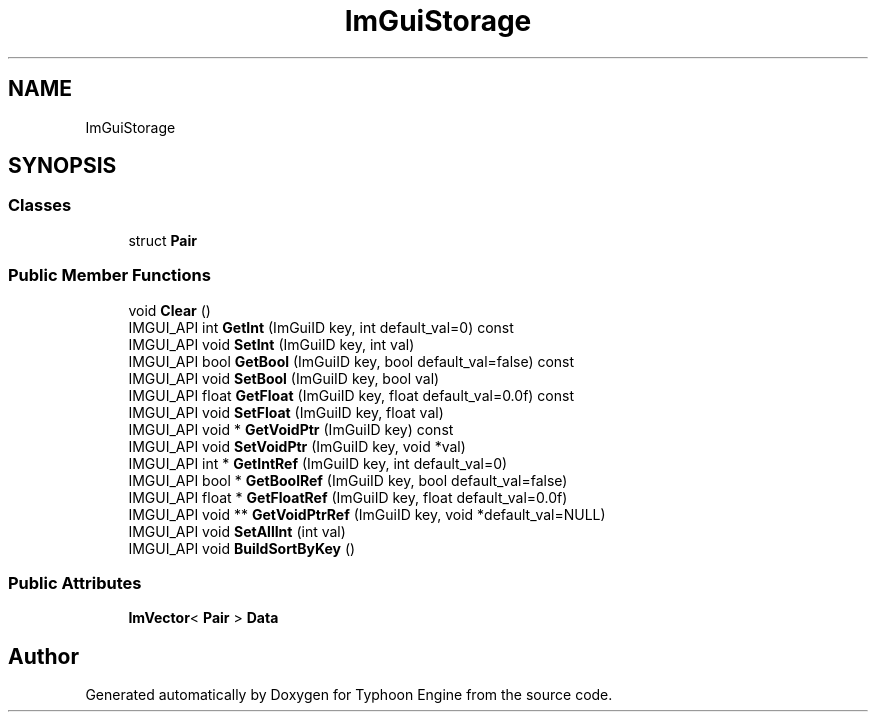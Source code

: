 .TH "ImGuiStorage" 3 "Sat Jul 20 2019" "Version 0.1" "Typhoon Engine" \" -*- nroff -*-
.ad l
.nh
.SH NAME
ImGuiStorage
.SH SYNOPSIS
.br
.PP
.SS "Classes"

.in +1c
.ti -1c
.RI "struct \fBPair\fP"
.br
.in -1c
.SS "Public Member Functions"

.in +1c
.ti -1c
.RI "void \fBClear\fP ()"
.br
.ti -1c
.RI "IMGUI_API int \fBGetInt\fP (ImGuiID key, int default_val=0) const"
.br
.ti -1c
.RI "IMGUI_API void \fBSetInt\fP (ImGuiID key, int val)"
.br
.ti -1c
.RI "IMGUI_API bool \fBGetBool\fP (ImGuiID key, bool default_val=false) const"
.br
.ti -1c
.RI "IMGUI_API void \fBSetBool\fP (ImGuiID key, bool val)"
.br
.ti -1c
.RI "IMGUI_API float \fBGetFloat\fP (ImGuiID key, float default_val=0\&.0f) const"
.br
.ti -1c
.RI "IMGUI_API void \fBSetFloat\fP (ImGuiID key, float val)"
.br
.ti -1c
.RI "IMGUI_API void * \fBGetVoidPtr\fP (ImGuiID key) const"
.br
.ti -1c
.RI "IMGUI_API void \fBSetVoidPtr\fP (ImGuiID key, void *val)"
.br
.ti -1c
.RI "IMGUI_API int * \fBGetIntRef\fP (ImGuiID key, int default_val=0)"
.br
.ti -1c
.RI "IMGUI_API bool * \fBGetBoolRef\fP (ImGuiID key, bool default_val=false)"
.br
.ti -1c
.RI "IMGUI_API float * \fBGetFloatRef\fP (ImGuiID key, float default_val=0\&.0f)"
.br
.ti -1c
.RI "IMGUI_API void ** \fBGetVoidPtrRef\fP (ImGuiID key, void *default_val=NULL)"
.br
.ti -1c
.RI "IMGUI_API void \fBSetAllInt\fP (int val)"
.br
.ti -1c
.RI "IMGUI_API void \fBBuildSortByKey\fP ()"
.br
.in -1c
.SS "Public Attributes"

.in +1c
.ti -1c
.RI "\fBImVector\fP< \fBPair\fP > \fBData\fP"
.br
.in -1c

.SH "Author"
.PP 
Generated automatically by Doxygen for Typhoon Engine from the source code\&.
